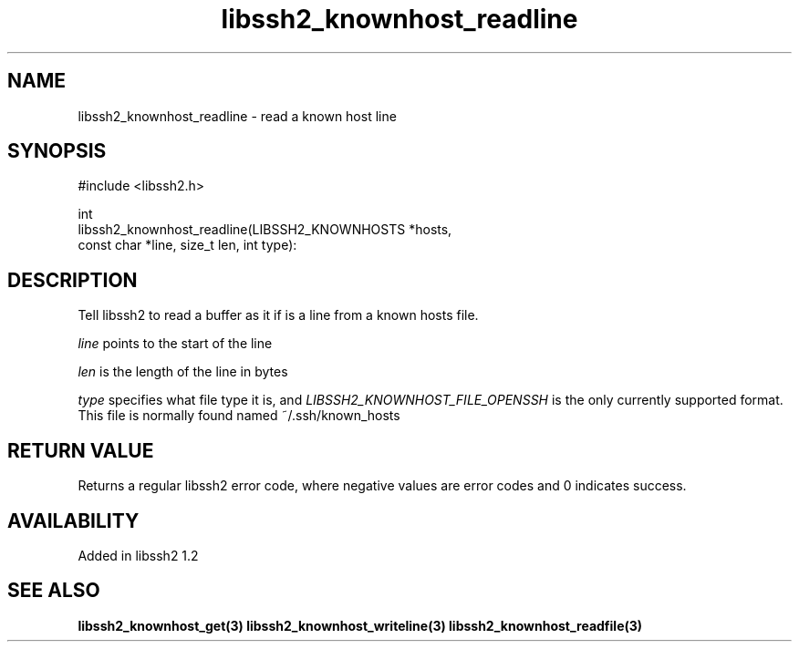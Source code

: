 .\" Copyright (C) Daniel Stenberg
.\" SPDX-License-Identifier: BSD-3-Clause
.TH libssh2_knownhost_readline 3 "28 May 2009" "libssh2" "libssh2"
.SH NAME
libssh2_knownhost_readline - read a known host line
.SH SYNOPSIS
.nf
#include <libssh2.h>

int
libssh2_knownhost_readline(LIBSSH2_KNOWNHOSTS *hosts,
                           const char *line, size_t len, int type):
.fi
.SH DESCRIPTION
Tell libssh2 to read a buffer as it if is a line from a known hosts file.

\fIline\fP points to the start of the line

\fIlen\fP is the length of the line in bytes

\fItype\fP specifies what file type it is, and
\fILIBSSH2_KNOWNHOST_FILE_OPENSSH\fP is the only currently supported
format. This file is normally found named ~/.ssh/known_hosts
.SH RETURN VALUE
Returns a regular libssh2 error code, where negative values are error codes
and 0 indicates success.
.SH AVAILABILITY
Added in libssh2 1.2
.SH SEE ALSO
.BR libssh2_knownhost_get(3)
.BR libssh2_knownhost_writeline(3)
.BR libssh2_knownhost_readfile(3)
